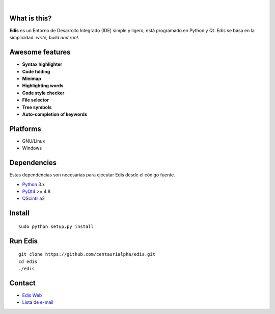 .. image:: https://travis-ci.org/centaurialpha/edis.svg?branch=master
|
.. image:: ./src/images/sources/logo.png

What is this?
-------------
**Edis** es un Entorno de Desarrollo Integrado (IDE) simple y ligero, está programado en Python y Qt. Edis se basa en la 
simplicidad: *write, build and run!*.

.. image:: ./src/images/sources/edis_screenshot.png

Awesome features
----------------
* **Syntax highlighter**
* **Code folding**
* **Minimap**
* **Highlighting words**
* **Code style checker**
* **File selector**
* **Tree symbols**
* **Auto-completion of keywords**

Platforms
---------
* GNU/Linux
* Windows

Dependencies
------------
Estas dependencias son necesarias para ejecutar Edis desde el código fuente.

* `Python <https://python.org>`_ 3.x
* `PyQt4 <http://www.riverbankcomputing.co.uk/software/pyqt/intro>`_ >= 4.8
* `QScintilla2 <http://www.riverbankcomputing.com/software/qscintilla/intro>`_
     
Install
-------
::

   sudo python setup.py install

Run Edis
--------
::

     git clone https://github.com/centaurialpha/edis.git
     cd edis
     ./edis

Contact
-------

* `Edis Web <http://centaurialpha.github.io/edis>`_
* `Lista de e-mail <http://groups.google.com/group/edis-ide/topics>`_
